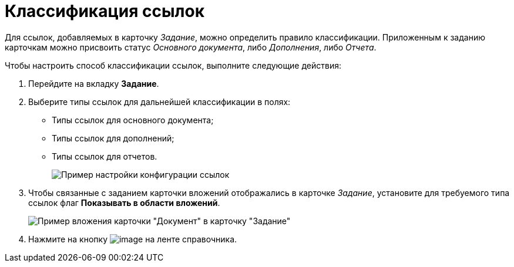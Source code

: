 = Классификация ссылок

Для ссылок, добавляемых в карточку _Задание_, можно определить правило классификации. Приложенным к заданию карточкам можно присвоить статус _Основного документа_, либо _Дополнения_, либо _Отчета_.

.Чтобы настроить способ классификации ссылок, выполните следующие действия:
. Перейдите на вкладку *Задание*.
. Выберите типы ссылок для дальнейшей классификации в полях:
* Типы ссылок для основного документа;
* Типы ссылок для дополнений;
* Типы ссылок для отчетов.
+
image::cSub_Task_Task_References.png[Пример настройки конфигурации ссылок]
. Чтобы связанные с заданием карточки вложений отображались в карточке _Задание_, установите для требуемого типа ссылок флаг *Показывать в области вложений*.
+
image::cSub_Task_Task_References_attach_view.png[Пример вложения карточки "Документ" в карточку "Задание"]
. Нажмите на кнопку image:buttons/cSub_Save.png[image] на ленте справочника.
